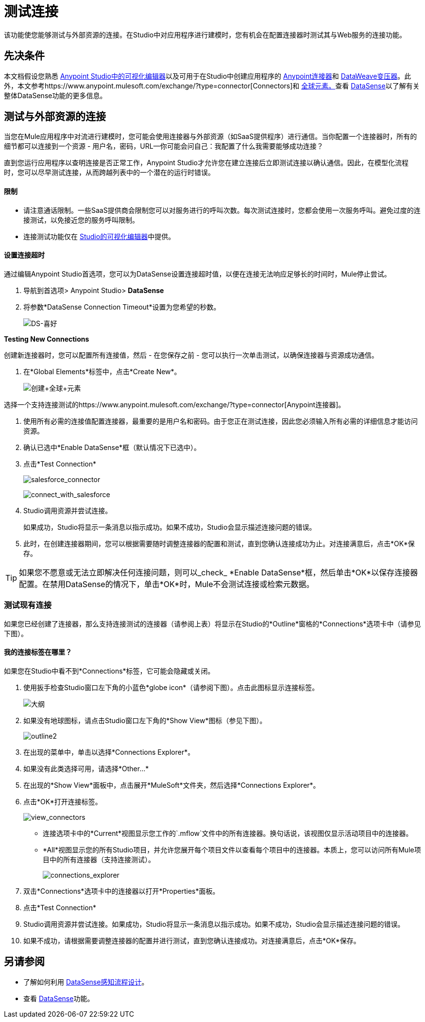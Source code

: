 = 测试连接

该功能使您能够测试与外部资源的连接。在Studio中对应用程序进行建模时，您有机会在配置连接器时测试其与Web服务的连接功能。

== 先决条件

本文档假设您熟悉 link:/anypoint-studio/v/5/index[Anypoint Studio中的可视化编辑器]以及可用于在Studio中创建应用程序的 link:/mule-user-guide/v/3.7/anypoint-connectors[Anypoint连接器]和 link:/mule-user-guide/v/3.7/dataweave[DataWeave变压器]。此外，本文参考https://www.anypoint.mulesoft.com/exchange/?type=connector[Connectors]和 link:/mule-user-guide/v/3.7/global-elements[全球元素。]查看 link:/anypoint-studio/v/5/datasense[DataSense]以了解有关整体DataSense功能的更多信息。

== 测试与外部资源的连接

当您在Mule应用程序中对流进行建模时，您可能会使用连接器与外部资源（如SaaS提供程序）进行通信。当你配置一个连接器时，所有的细节都可以连接到一个资源 - 用户名，密码，URL--你可能会问自己：我配置了什么我需要能够成功连接？

直到您运行应用程序以查明连接是否正常工作，Anypoint Studio才允许您在建立连接后立即测试连接以确认通信。因此，在模型化流程时，您可以尽早测试连接，从而跨越列表中的一个潜在的运行时错误。

==== 限制

* 请注意通话限制。一些SaaS提供商会限制您可以对服务进行的呼叫次数。每次测试连接时，您都会使用一次服务呼叫。避免过度的连接测试，以免接近您的服务呼叫限制。
* 连接测试功能仅在 link:/anypoint-studio/v/5/index[Studio的可视化编辑器]中提供。

==== 设置连接超时

通过编辑Anypoint Studio首选项，您可以为DataSense设置连接超时值，以便在连接无法响应足够长的时间时，Mule停止尝试。

. 导航到首选项> Anypoint Studio> *DataSense*
. 将参数*DataSense Connection Timeout*设置为您希望的秒数。
+
image:DS-preferences.png[DS-喜好]

*Testing New Connections*

创建新连接器时，您可以配置所有连接值，然后 - 在您保存之前 - 您可以执行一次单击测试，以确保连接器与资源成功通信。

. 在*Global Elements*标签中，点击*Create New*。
+
image:create+global+element.png[创建+全球+元素]

选择一个支持连接测试的https://www.anypoint.mulesoft.com/exchange/?type=connector[Anypoint连接器]。

. 使用所有必需的连接值配置连接器，最重要的是用户名和密码。由于您正在测试连接，因此您必须输入所有必需的详细信息才能访问资源。
. 确认已选中*Enable DataSense*框（默认情况下已选中）。
. 点击*Test Connection*
+
image:salesforce_connector.png[salesforce_connector]
+
image:connect_with_salesforce.png[connect_with_salesforce]
+
.  Studio调用资源并尝试连接。
+
如果成功，Studio将显示一条消息以指示成功。如果不成功，Studio会显示描述连接问题的错误。
. 此时，在创建连接器期间，您可以根据需要随时调整连接器的配置和测试，直到您确认连接成功为止。对连接满意后，点击*OK*保存。 +

[TIP]
如果您不愿意或无法立即解决任何连接问题，则可以_check_ *Enable DataSense*框，然后单击*OK*以保存连接器配置。在禁用DataSense的情况下，单击*OK*时，Mule不会测试连接或检索元数据。

=== 测试现有连接

如果您已经创建了连接器，那么支持连接测试的连接器（请参阅上表）将显示在Studio的*Outline*窗格的*Connections*选项卡中（请参见下图）。

==== 我的连接标签在哪里？

如果您在Studio中看不到*Connections*标签，它可能会隐藏或关闭。

. 使用扳手检查Studio窗口左下角的小蓝色*globe icon*（请参阅下图）。点击此图标显示连接标签。
+
image:outline.png[大纲]
+
. 如果没有地球图标，请点击Studio窗口左下角的*Show View*图标（参见下图）。
+
image:outline2.png[outline2] +
+
. 在出现的菜单中，单击以选择*Connections Explorer*。
. 如果没有此类选择可用，请选择*Other...*
. 在出现的*Show View*面板中，点击展开*MuleSoft*文件夹，然后选择*Connections Explorer*。
. 点击*OK*打开连接标签。
+
image:view_connectors.png[view_connectors]
+
* 连接选项卡中的*Current*视图显示您工作的`.mflow`文件中的所有连接器。换句话说，该视图仅显示活动项目中的连接器。
*  *All*视图显示您的所有Studio项目，并允许您展开每个项目文件以查看每个项目中的连接器。本质上，您可以访问所有Mule项目中的所有连接器（支持连接测试）。
+
image:connections_explorer.png[connections_explorer]
+
. 双击*Connections*选项卡中的连接器以打开*Properties*面板。
. 点击*Test Connection*
.  Studio调用资源并尝试连接。如果成功，Studio将显示一条消息以指示成功。如果不成功，Studio会显示描述连接问题的错误。
. 如果不成功，请根据需要调整连接器的配置并进行测试，直到您确认连接成功。对连接满意后，点击*OK*保存。

== 另请参阅

* 了解如何利用 link:/anypoint-studio/v/5/using-perceptive-flow-design[DataSense感知流程设计]。
* 查看 link:/anypoint-studio/v/5/datasense[DataSense]功能。
